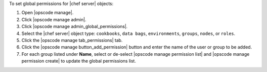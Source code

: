 .. This is an included how-to. 


To set global permissions for |chef server| objects:

#. Open |opscode manage|.
#. Click |opscode manage admin|.
#. Click |opscode manage admin_global_permissions|.
#. Select the |chef server| object type: ``cookbooks``, ``data bags``, ``environments``, ``groups``, ``nodes``, or ``roles``.
#. Click the |opscode manage tab_permissions| tab.
#. Click the |opscode manage button_add_permission| button and enter the name of the user or group to be added.
#. For each group listed under **Name**, select or de-select |opscode manage permission list| and |opscode manage permission create| to update the global permissions list.